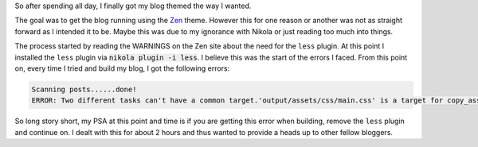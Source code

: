 .. title: Battles with Nikola Themes
.. slug: battles-with-nikola-themes
.. date: 2017-06-04 20:12:43 UTC-04:00
.. tags: nikola theme
.. category: nikola
.. link: 
.. description: 
.. type: text

So after spending all day, I finally got my blog themed the way I wanted.

The goal was to get the blog running using the Zen_ theme. However this for one reason or another was not as straight forward as I intended it to be. Maybe this was due to my ignorance with Nikola or just reading too much into things.

.. _Zen: https://themes.getnikola.com/v7/zen/

The process started by reading the WARNINGS on the Zen site about the need for the ``less`` plugin. At this point I installed the ``less`` plugin via :code:`nikola plugin -i less`. I believe this was the start of the errors I faced. From this point on, every time I tried and build my blog, I got the following errors:

.. code-block::

   Scanning posts......done!
   ERROR: Two different tasks can't have a common target.'output/assets/css/main.css' is a target for copy_assets:output/assets/css/main.css and build _less:output/assets/css/main.css.

So long story short, my PSA at this point and time is if you are getting this error when building, remove the ``less`` plugin and continue on. I dealt with this for about 2 hours and thus wanted to provide a heads up to other fellow bloggers.